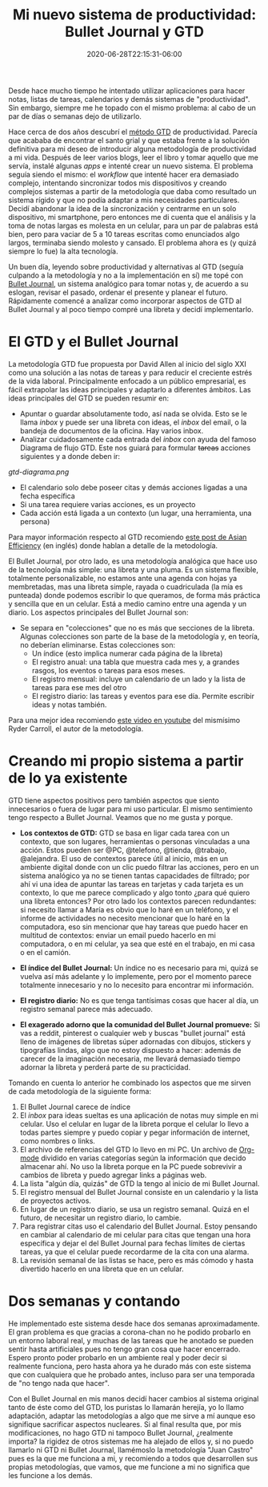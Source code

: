#+TITLE: Mi nuevo sistema de productividad: Bullet Journal y GTD
#+DATE: 2020-06-28T22:15:31-06:00
#+PUBLISHDATE: 2020-06-28T22:15:31-06:00
#+DRAFT: nil
#+TranslationKey: bujo
#+TAGS[]: bujo gtd bulletjournal productividad
#+DESCRIPTION: He juntado elementos de Bullet Journal con GTD para organizar mis tareas, ¿cómo funciona?

Desde hace mucho tiempo he intentado utilizar aplicaciones para hacer notas, listas de tareas, calendarios y demás sistemas de "productividad". Sin embargo, siempre me he topado con el mismo problema: al cabo de un par de días o semanas dejo de utilizarlo.

Hace cerca de dos años descubrí el [[https://gettingthingsdone.com/][método GTD]] de productividad. Parecía que acababa de encontrar el santo grial y que estaba frente a la solución definitiva para mi deseo de introducir alguna metodología de productividad a mi vida. Después de leer varios blogs, leer el libro y tomar aquello que me servía, instalé algunas /apps/ e intenté crear un nuevo sistema. El problema seguía siendo el mismo: el /workflow/ que intenté hacer era demasiado complejo, intentando sincronizar todos mis dispositivos y creando complejos sistemas a partir de la metodología que daba como resultado un sistema rígido y que no podía adaptar a mis necesidades particulares. Decidí abandonar la idea de la sincronización y centrarme en un solo dispositivo, mi smartphone, pero entonces me di cuenta que el análisis y la toma de notas largas es molesta en un celular, para un par de palabras está bien, pero para vaciar de 5 a 10 tareas escritas como enunciados algo largos, terminaba siendo molesto y cansado. El problema ahora es (y quizá siempre lo fue) la alta tecnología. 

Un buen día, leyendo sobre productividad y alternativas al GTD (seguía culpando a la metodología y no a la implementación en sí) me topé con [[https://bulletjournal.com/][Bullet Journal]], un sistema analógico para tomar notas y, de acuerdo a su eslogan, revisar el pasado, ordenar el presente y planear el futuro. Rápidamente comencé a analizar como incorporar aspectos de GTD al Bullet Journal y al poco tiempo compré una libreta y decidí implementarlo. 

* El GTD y el Bullet Journal
La metodología GTD fue propuesta por David Allen al inicio del siglo XXI como una solución a las notas de tareas y para reducir el creciente estrés de la vida laboral. Principalmente enfocado a un público empresarial, es fácil extrapolar las ideas principales y adaptarlo a diferentes ámbitos. Las ideas principales del GTD se pueden resumir en:
 
 - Apuntar o guardar absolutamente todo, así nada se olvida. Esto se le llama /inbox/ y puede ser una libreta con ideas, el /inbox/ del email, o la bandeja de documentos de la oficina. Hay varios inbox.
 - Analizar cuidadosamente cada entrada del /inbox/ con ayuda del famoso Diagrama de flujo GTD. Este nos guiará para formular +tareas+ acciones siguientes y a donde deben ir:

#+CAPTION: De User:SageGreenRider, CC BY-SA 4.0, https://commons.wikimedia.org/w/index.php?curid=38723078
[[gtd-diagrama.png]]

- El calendario solo debe poseer citas y demás acciones ligadas a una fecha específica
- Si una tarea requiere varias acciones, es un proyecto
- Cada acción está ligada a un contexto (un lugar, una herramienta, una persona)

Para mayor información respecto al GTD recomiendo [[https://www.asianefficiency.com/task-management/gtd-intro/][este post de Asian Efficiency]] (en inglés) donde hablan a detalle de la metodología.

El Bullet Journal, por otro lado, es una metodología analógica que hace uso de la tecnología más simple: una libreta y una pluma. Es un sistema flexible, totalmente personalizable, no estamos ante una agenda con hojas ya membretadas, mas una libreta simple, rayada o cuadriculada (la mía es punteada) donde podemos escribir lo que queramos, de forma más práctica y sencilla que en un celular. Está a medio camino entre una agenda y un diario. Los aspectos principales del Bullet Journal son:

 - Se separa en "colecciones" que no es más que secciones de la libreta. Algunas colecciones son parte de la base de la metodología y, en teoría, no deberían eliminarse. Estas colecciones son:
   + Un índice (esto implica numerar cada página de la libreta)
   + El registro anual: una tabla que muestra cada mes y, a grandes rasgos, los eventos o tareas para esos meses.
   + El registro mensual: incluye un calendario de un lado y la lista de tareas para ese mes del otro
   + El registro diario: las tareas y eventos para ese día. Permite escribir ideas y notas también.

Para una mejor idea recomiendo [[https://www.youtube.com/watch?v=fm15cmYU0IM][este video en youtube]] del mismísimo Ryder Carroll, el autor de la metodología.

* Creando mi propio sistema a partir de lo ya existente

GTD tiene aspectos positivos pero también aspectos que siento innecesarios o fuera de lugar para mi uso particular. El mismo sentimiento tengo respecto a Bullet Journal. Veamos que no me gusta y porque.

- *Los contextos de GTD:*
 GTD se basa en ligar cada tarea con un contexto, que son lugares, herramientas o personas vinculadas a una acción. Estos pueden ser @PC, @telefono, @tienda, @trabajo, @alejandra. El uso de contextos parece útil al inicio, más en un ambiente digital donde con un clic puedo filtrar las acciones, pero en un sistema analógico ya no se tienen tantas capacidades de filtrado; por ahí vi una idea de apuntar las tareas en tarjetas y cada tarjeta es un contexto, lo que me parece complicado y algo tonto ¿para qué quiero una libreta entonces? Por otro lado los contextos parecen redundantes: si necesito llamar a María es obvio que lo haré en un teléfono, y el informe de actividades no necesito mencionar que lo haré en la computadora, eso sin mencionar que hay tareas que puedo hacer en multitud de contextos: enviar un email puedo hacerlo en mi computadora, o en mi celular, ya sea que esté en el trabajo, en mi casa o en el camión. 

- *El índice del Bullet Journal:*
 Un índice no es necesario para mi, quizá se vuelva así más adelante y lo implemente, pero por el momento parece totalmente innecesario y no lo necesito para encontrar mi información.

- *El registro diario:*
 No es que tenga tantísimas cosas que hacer al día, un registro semanal parece más adecuado.

- *El exagerado adorno que la comunidad del Bullet Journal promueve:* Si vas a reddit, pinterest o cualquier web y buscas "bullet journal" está lleno de imágenes de libretas súper adornadas con dibujos, stickers y tipografías lindas, algo que no estoy dispuesto a hacer: además de carecer de la imaginación necesaria, me llevará demasiado tiempo adornar la libreta y perderá parte de su practicidad.

Tomando en cuenta lo anterior he combinado los aspectos que me sirven de cada metodología de la siguiente forma:

1. El Bullet Journal carece de índice
2. El /inbox/ para ideas sueltas es una aplicación de notas muy simple en mi celular. Uso el celular en lugar de la libreta porque el celular lo llevo a todas partes siempre y puedo copiar y pegar información de internet, como nombres o links.
3. El archivo de referencias del GTD lo llevo en mi PC. Un archivo de [[https://orgmode.org/][Org-mode]] dividido en varias categorías según la información que decido almacenar ahí. No uso la libreta porque en la PC puede sobrevivir a cambios de libreta y puedo agregar links a páginas web.
4. La lista "algún día, quizás" de GTD la tengo al inicio de mi Bullet Journal.
5. El registro mensual del Bullet Journal consiste en un calendario y la lista de proyectos activos.
6. En lugar de un registro diario, se usa un registro semanal. Quizá en el futuro, de necesitar un registro diario, lo cambie.
7. Para registrar citas uso el calendario del Bullet Journal. Estoy pensando en cambiar al calendario de mi celular para citas que tengan una hora específica y dejar el del Bullet Journal para fechas límites de ciertas tareas, ya que el celular puede recordarme de la cita con una alarma.
8. La revisión semanal de las listas se hace, pero es más cómodo y hasta divertido hacerlo en una libreta que en un celular.

* Dos semanas y contando
He implementado este sistema desde hace dos semanas aproximadamente. El gran problema es que gracias a corona-chan no he podido probarlo en un entorno laboral real, y muchas de las tareas que he anotado se pueden sentir hasta artificiales pues no tengo gran cosa que hacer encerrado. Espero pronto poder probarlo en un ambiente real y poder decir si realmente funciona, pero hasta ahora ya he durado más con este sistema que con cualquiera que he probado antes, incluso para ser una temporada de "no tengo nada que hacer".    

Con el Bullet Journal en mis manos decidí hacer cambios al sistema original tanto de éste como del GTD, los puristas lo llamarán herejía, yo lo llamo adaptación, adaptar las metodologías a algo que me sirve a mí aunque eso signifique sacrificar aspectos nucleares. Si al final resulta que, por mis modificaciones, no hago GTD ni tampoco Bullet Journal, ¿realmente importa? la rigidez de otros sistemas me ha alejado de ellos y, si no puedo llamarlo ni GTD ni Bullet Journal, llamémoslo la metodología "Juan Castro" pues es la que me funciona a mi, y recomiendo a todos que desarrollen sus propias metodologías, que vamos, que me funcione a mi no significa que les funcione a los demás.

